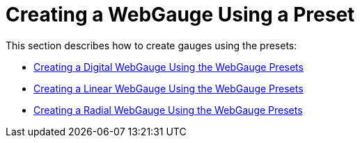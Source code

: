 ﻿////

|metadata|
{
    "name": "webgauge-creating-a-webgauge-using-a-preset",
    "controlName": ["WebGauge"],
    "tags": ["How Do I"],
    "guid": "{F632C45C-455B-43DE-9B98-A22671B619D6}",  
    "buildFlags": [],
    "createdOn": "0001-01-01T00:00:00Z"
}
|metadata|
////

= Creating a WebGauge Using a Preset

This section describes how to create gauges using the presets:

* link:webgauge-creating-a-digital-webgauge-using-the-webgauge-presets.html[Creating a Digital WebGauge Using the WebGauge Presets]
* link:webgauge-creating-a-linear-webgauge-using-the-webgauge-presets.html[Creating a Linear WebGauge Using the WebGauge Presets]
* link:webgauge-creating-a-radial-webgauge-using-the-webgauge-presets.html[Creating a Radial WebGauge Using the WebGauge Presets]